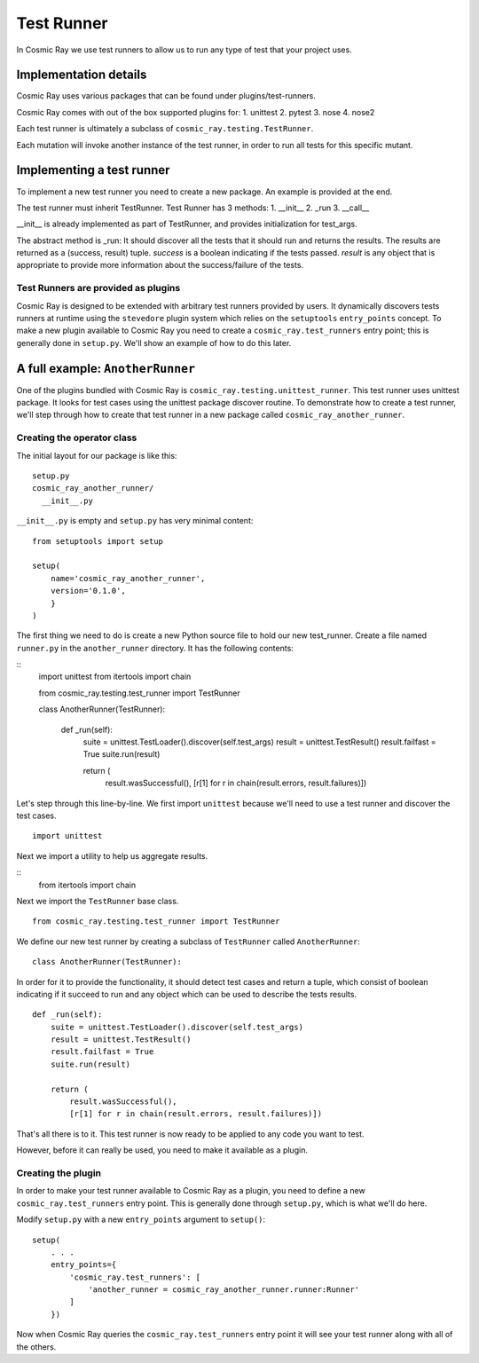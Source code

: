 Test Runner
===========

In Cosmic Ray we use test runners to allow us to run any type of test
that your project uses.

Implementation details
----------------------

Cosmic Ray uses various packages that can be found under
plugins/test-runners.

Cosmic Ray comes with out of the box supported plugins for:
1. unittest
2. pytest
3. nose
4. nose2

Each test runner is ultimately a subclass of
``cosmic_ray.testing.TestRunner``.

Each mutation will invoke another instance of the test runner, in order
to run all tests for this specific mutant.

Implementing a test runner
--------------------------

To implement a new test runner you need to create a new package.
An example is provided at the end.

The test runner must inherit TestRunner.
Test Runner has 3 methods:
1. __init__
2. _run
3. __call__

__init__ is already implemented as part of TestRunner, and provides
initialization for test_args.

The abstract method is _run:
It should discover all the tests that it should run and returns the results.
The results are returned as a (success, result)
tuple. `success` is a boolean indicating if the tests
passed. `result` is any object that is appropriate to provide
more information about the success/failure of the tests.

Test Runners are provided as plugins
~~~~~~~~~~~~~~~~~~~~~~~~~~~~~~~~~~~~

Cosmic Ray is designed to be extended with arbitrary test runners provided
by users. It dynamically discovers tests runners at runtime using the
``stevedore`` plugin system which relies on the ``setuptools``
``entry_points`` concept. To make a new plugin available to Cosmic Ray
you need to create a ``cosmic_ray.test_runners`` entry point; this is
generally done in ``setup.py``. We'll show an example of how to do this
later.

A full example: ``AnotherRunner``
---------------------------------

One of the plugins bundled with Cosmic Ray is
``cosmic_ray.testing.unittest_runner``.
This test runner uses unittest package. It looks for test cases using
the unittest package discover routine.
To demonstrate how to create a test runner, we'll step through how to
create that test runner in a new package called ``cosmic_ray_another_runner``.

Creating the operator class
~~~~~~~~~~~~~~~~~~~~~~~~~~~

The initial layout for our package is like this:

::

    setup.py
    cosmic_ray_another_runner/
      __init__.py

``__init__.py`` is empty and ``setup.py`` has very minimal content:

::

    from setuptools import setup

    setup(
        name='cosmic_ray_another_runner',
        version='0.1.0',
        }
    )

The first thing we need to do is create a new Python source file to hold
our new test_runner. Create a file named ``runner.py`` in the
``another_runner`` directory. It has the following contents:

::
    import unittest
    from itertools import chain

    from cosmic_ray.testing.test_runner import TestRunner


    class AnotherRunner(TestRunner):

        def _run(self):
            suite = unittest.TestLoader().discover(self.test_args)
            result = unittest.TestResult()
            result.failfast = True
            suite.run(result)

            return (
                result.wasSuccessful(),
                [r[1] for r in chain(result.errors, result.failures)])

Let's step through this line-by-line. We first import ``unittest`` because
we'll need to use a test runner and discover the test cases.

::

    import unittest

Next we import a utility to help us aggregate results.

::
   from itertools import chain

Next we import the ``TestRunner`` base class.

::

    from cosmic_ray.testing.test_runner import TestRunner

We define our new test runner by creating a subclass of ``TestRunner`` called
``AnotherRunner``:

::

    class AnotherRunner(TestRunner):

In order for it to provide the functionality, it should detect test cases
and return a tuple, which consist of boolean indicating if it succeed to run
and any object which can be used to describe the tests results.

::

        def _run(self):
            suite = unittest.TestLoader().discover(self.test_args)
            result = unittest.TestResult()
            result.failfast = True
            suite.run(result)

            return (
                result.wasSuccessful(),
                [r[1] for r in chain(result.errors, result.failures)])

That's all there is to it. This test runner is now ready to be
applied to any code you want to test.

However, before it can really be used, you need to make it available as
a plugin.

Creating the plugin
~~~~~~~~~~~~~~~~~~~

In order to make your test runner available to Cosmic Ray as a plugin, you
need to define a new ``cosmic_ray.test_runners`` entry point. This is
generally done through ``setup.py``, which is what we'll do here.

Modify ``setup.py`` with a new ``entry_points`` argument to ``setup()``:

::

    setup(
        . . .
        entry_points={
            'cosmic_ray.test_runners': [
                'another_runner = cosmic_ray_another_runner.runner:Runner'
            ]
        })

Now when Cosmic Ray queries the ``cosmic_ray.test_runners`` entry point it
will see your test runner along with all of the others.
